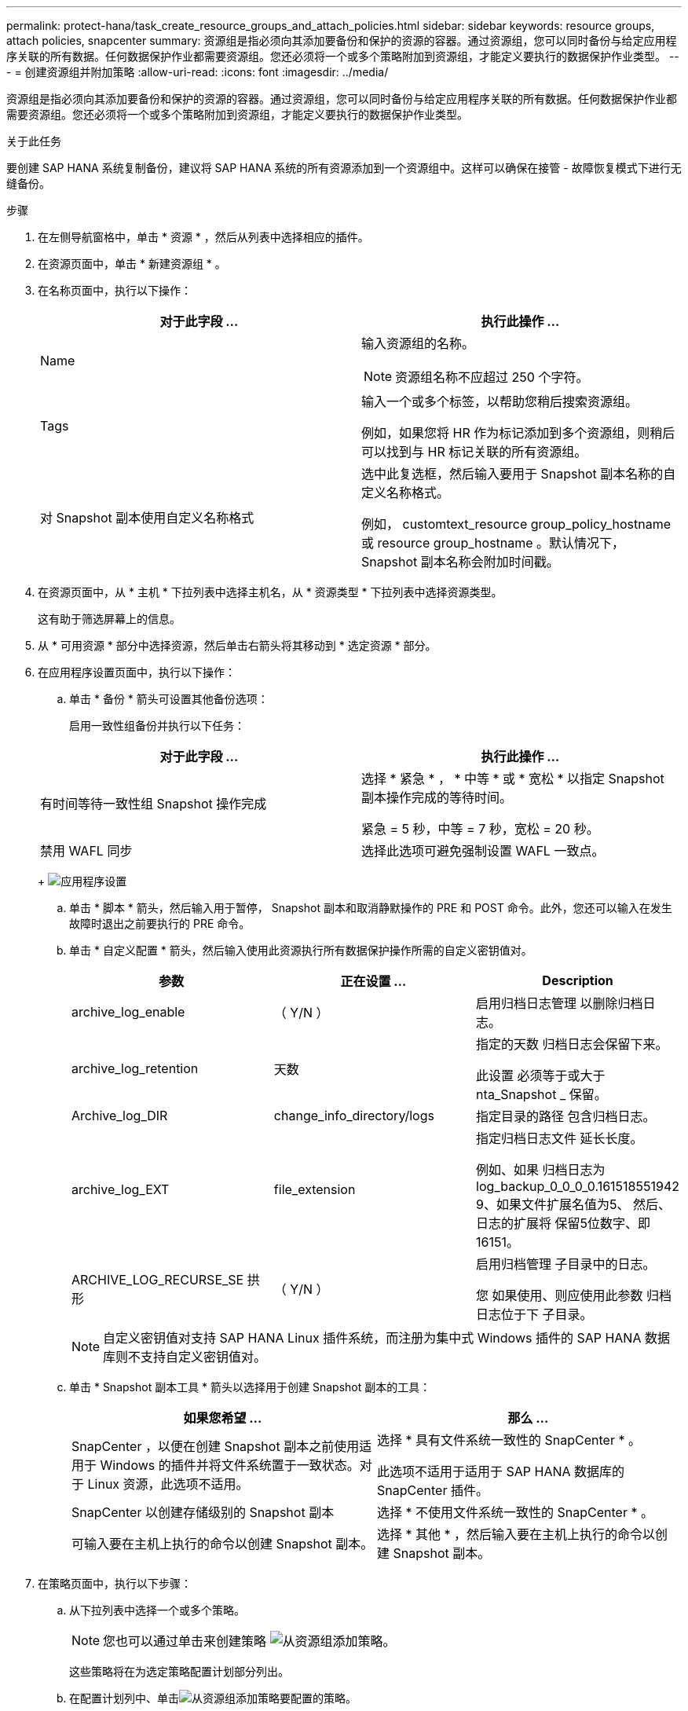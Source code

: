 ---
permalink: protect-hana/task_create_resource_groups_and_attach_policies.html 
sidebar: sidebar 
keywords: resource groups, attach policies, snapcenter 
summary: 资源组是指必须向其添加要备份和保护的资源的容器。通过资源组，您可以同时备份与给定应用程序关联的所有数据。任何数据保护作业都需要资源组。您还必须将一个或多个策略附加到资源组，才能定义要执行的数据保护作业类型。 
---
= 创建资源组并附加策略
:allow-uri-read: 
:icons: font
:imagesdir: ../media/


[role="lead"]
资源组是指必须向其添加要备份和保护的资源的容器。通过资源组，您可以同时备份与给定应用程序关联的所有数据。任何数据保护作业都需要资源组。您还必须将一个或多个策略附加到资源组，才能定义要执行的数据保护作业类型。

.关于此任务
要创建 SAP HANA 系统复制备份，建议将 SAP HANA 系统的所有资源添加到一个资源组中。这样可以确保在接管 - 故障恢复模式下进行无缝备份。

.步骤
. 在左侧导航窗格中，单击 * 资源 * ，然后从列表中选择相应的插件。
. 在资源页面中，单击 * 新建资源组 * 。
. 在名称页面中，执行以下操作：
+
|===
| 对于此字段 ... | 执行此操作 ... 


 a| 
Name
 a| 
输入资源组的名称。


NOTE: 资源组名称不应超过 250 个字符。



 a| 
Tags
 a| 
输入一个或多个标签，以帮助您稍后搜索资源组。

例如，如果您将 HR 作为标记添加到多个资源组，则稍后可以找到与 HR 标记关联的所有资源组。



 a| 
对 Snapshot 副本使用自定义名称格式
 a| 
选中此复选框，然后输入要用于 Snapshot 副本名称的自定义名称格式。

例如， customtext_resource group_policy_hostname 或 resource group_hostname 。默认情况下， Snapshot 副本名称会附加时间戳。

|===
. 在资源页面中，从 * 主机 * 下拉列表中选择主机名，从 * 资源类型 * 下拉列表中选择资源类型。
+
这有助于筛选屏幕上的信息。

. 从 * 可用资源 * 部分中选择资源，然后单击右箭头将其移动到 * 选定资源 * 部分。
. 在应用程序设置页面中，执行以下操作：
+
.. 单击 * 备份 * 箭头可设置其他备份选项：
+
启用一致性组备份并执行以下任务：

+
|===
| 对于此字段 ... | 执行此操作 ... 


 a| 
有时间等待一致性组 Snapshot 操作完成
 a| 
选择 * 紧急 * ， * 中等 * 或 * 宽松 * 以指定 Snapshot 副本操作完成的等待时间。

紧急 = 5 秒，中等 = 7 秒，宽松 = 20 秒。



 a| 
禁用 WAFL 同步
 a| 
选择此选项可避免强制设置 WAFL 一致点。

|===
+
image:../media/application_settings.gif["应用程序设置"]

.. 单击 * 脚本 * 箭头，然后输入用于暂停， Snapshot 副本和取消静默操作的 PRE 和 POST 命令。此外，您还可以输入在发生故障时退出之前要执行的 PRE 命令。
.. 单击 * 自定义配置 * 箭头，然后输入使用此资源执行所有数据保护操作所需的自定义密钥值对。
+
|===
| 参数 | 正在设置 ... | Description 


 a| 
archive_log_enable
 a| 
（ Y/N ）
 a| 
启用归档日志管理
以删除归档日志。



 a| 
archive_log_retention
 a| 
天数
 a| 
指定的天数
归档日志会保留下来。

此设置
必须等于或大于
nta_Snapshot _
保留。



 a| 
Archive_log_DIR
 a| 
change_info_directory/logs
 a| 
指定目录的路径
包含归档日志。



 a| 
archive_log_EXT
 a| 
file_extension
 a| 
指定归档日志文件
延长长度。

例如、如果
归档日志为
log_backup_0_0_0_0.161518551942
9、如果文件扩展名值为5、
然后、日志的扩展将
保留5位数字、即16151。



 a| 
ARCHIVE_LOG_RECURSE_SE
拱形
 a| 
（ Y/N ）
 a| 
启用归档管理
子目录中的日志。

您
如果使用、则应使用此参数
归档日志位于下
子目录。

|===
+

NOTE: 自定义密钥值对支持 SAP HANA Linux 插件系统，而注册为集中式 Windows 插件的 SAP HANA 数据库则不支持自定义密钥值对。

.. 单击 * Snapshot 副本工具 * 箭头以选择用于创建 Snapshot 副本的工具：
+
|===
| 如果您希望 ... | 那么 ... 


 a| 
SnapCenter ，以便在创建 Snapshot 副本之前使用适用于 Windows 的插件并将文件系统置于一致状态。对于 Linux 资源，此选项不适用。
 a| 
选择 * 具有文件系统一致性的 SnapCenter * 。

此选项不适用于适用于 SAP HANA 数据库的 SnapCenter 插件。



 a| 
SnapCenter 以创建存储级别的 Snapshot 副本
 a| 
选择 * 不使用文件系统一致性的 SnapCenter * 。



 a| 
可输入要在主机上执行的命令以创建 Snapshot 副本。
 a| 
选择 * 其他 * ，然后输入要在主机上执行的命令以创建 Snapshot 副本。

|===


. 在策略页面中，执行以下步骤：
+
.. 从下拉列表中选择一个或多个策略。
+

NOTE: 您也可以通过单击来创建策略 image:../media/add_policy_from_resourcegroup.gif["从资源组添加策略"]。

+
这些策略将在为选定策略配置计划部分列出。

.. 在配置计划列中、单击image:../media/add_policy_from_resourcegroup.gif["从资源组添加策略"]要配置的策略。
.. 在添加策略 _policy_name_ 的计划对话框中，配置计划，然后单击 * 确定 * 。
+
其中， policy_name 是选定策略的名称。

+
已配置的计划将列在 * 已应用的计划 * 列中。

+
如果第三方备份计划与 SnapCenter 备份计划重叠，则不支持这些计划。



. 在通知页面的 * 电子邮件首选项 * 下拉列表中，选择要发送电子邮件的场景。
+
您还必须指定发件人和收件人电子邮件地址以及电子邮件主题。必须在 * 设置 * > * 全局设置 * 中配置 SMTP 服务器。

. 查看摘要，然后单击 * 完成 * 。


